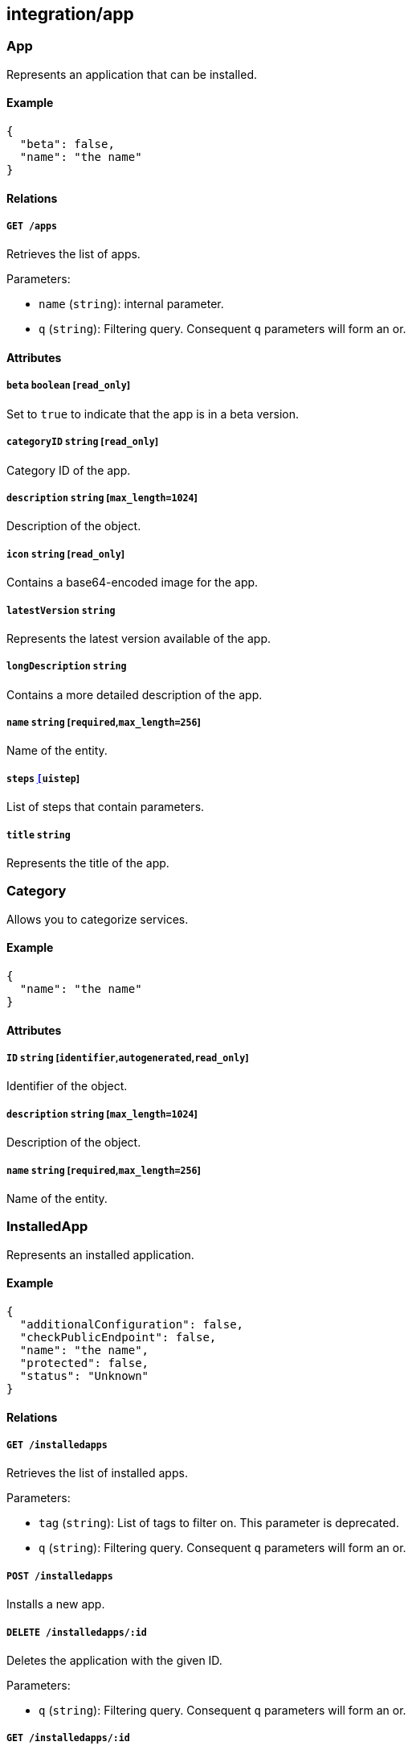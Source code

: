 == integration/app

=== App

Represents an application that can be installed.

==== Example

[source,json]
----
{
  "beta": false,
  "name": "the name"
}
----

==== Relations

===== `GET /apps`

Retrieves the list of apps.

Parameters:

* `name` (`string`): internal parameter.
* `q` (`string`): Filtering query. Consequent `q` parameters will form
an or.

==== Attributes

===== `beta` `boolean` [`read_only`]

Set to `true` to indicate that the app is in a beta version.

===== `categoryID` `string` [`read_only`]

Category ID of the app.

===== `description` `string` [`max_length=1024`]

Description of the object.

===== `icon` `string` [`read_only`]

Contains a base64-encoded image for the app.

===== `latestVersion` `string`

Represents the latest version available of the app.

===== `longDescription` `string`

Contains a more detailed description of the app.

===== `name` `string` [`required`,`max_length=256`]

Name of the entity.

===== `steps` link:#uistep[`[]uistep`]

List of steps that contain parameters.

===== `title` `string`

Represents the title of the app.

=== Category

Allows you to categorize services.

==== Example

[source,json]
----
{
  "name": "the name"
}
----

==== Attributes

===== `ID` `string` [`identifier`,`autogenerated`,`read_only`]

Identifier of the object.

===== `description` `string` [`max_length=1024`]

Description of the object.

===== `name` `string` [`required`,`max_length=256`]

Name of the entity.

=== InstalledApp

Represents an installed application.

==== Example

[source,json]
----
{
  "additionalConfiguration": false,
  "checkPublicEndpoint": false,
  "name": "the name",
  "protected": false,
  "status": "Unknown"
}
----

==== Relations

===== `GET /installedapps`

Retrieves the list of installed apps.

Parameters:

* `tag` (`string`): List of tags to filter on. This parameter is
deprecated.
* `q` (`string`): Filtering query. Consequent `q` parameters will form
an or.

===== `POST /installedapps`

Installs a new app.

===== `DELETE /installedapps/:id`

Deletes the application with the given ID.

Parameters:

* `q` (`string`): Filtering query. Consequent `q` parameters will form
an or.

===== `GET /installedapps/:id`

Retrieves the application with the given ID.

===== `PUT /installedapps/:id`

Updates the application with the given ID.

===== `GET /installedapps/:id/logs`

Returns the logs for an application.

==== Attributes

===== `ID` `string` [`identifier`,`autogenerated`,`read_only`]

Identifier of the object.

===== `additionalConfiguration` `boolean`

Additional configuration of the app is needed by the app itself.

===== `annotations` `map[string][]string`

Stores additional information about an entity.

===== `associatedTags` `[]string`

List of tags attached to an entity.

===== `categoryID` `string` [`read_only`]

The category ID of the application.

===== `checkPublicEndpoint` `boolean`

If true, will look for the public endpoints and store them as
annotations in the installed app.

===== `createTime` `time` [`autogenerated`,`read_only`]

Creation date of the object.

===== `currentVersion` `string`

Version of the installed application.

===== `externalWindowButton` `map[string]string`

Adds a button in the UI.

===== `name` `string` [`required`,`max_length=256`]

Name of the entity.

===== `namespace` `string` [`autogenerated`,`read_only`]

Namespace tag attached to an entity.

===== `normalizedTags` `[]string` [`autogenerated`,`read_only`]

Contains the list of normalized tags of the entities.

===== `parameters` `map[string]interface{}`

Contains the computed parameters to start the application.

===== `protected` `boolean`

Defines if the object is protected.

===== `status` `enum(Unknown | Deploying | Initializing | Running | Undeploying | Error)` [`read_only`]

Status of the application.

Default value:

[source,json]
----
"Unknown"
----

===== `statusMessage` `string` [`read_only`]

Reason for the status of the application.

===== `updateTime` `time` [`autogenerated`,`read_only`]

Last update date of the object.

=== Log

Retrieves the logs of a deployed application.

==== Relations

===== `GET /installedapps/:id/logs`

Returns the logs for an application.

==== Attributes

===== `data` `map[string]string` [`autogenerated`,`read_only`]

Contains all log data.
